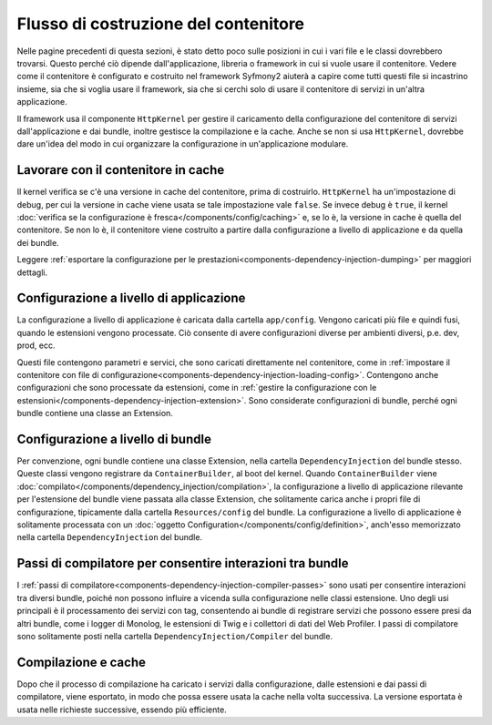 .. index::
   single: Dependency Injection; Flusso

Flusso di costruzione del contenitore
=====================================

Nelle pagine precedenti di questa sezioni, è stato detto poco sulle posizioni in
cui i vari file e le classi dovrebbero trovarsi. Questo perché ciò dipende
dall'applicazione, libreria o framework in cui si vuole usare
il contenitore. Vedere come il contenitore è configurato e costruito nel
framework Syfmony2 aiuterà a capire come tutti questi file si incastrino insieme,
sia che si voglia usare il framework, sia che si cerchi solo di usare il contenitore
di servizi in un'altra applicazione.

Il framework usa il componente ``HttpKernel`` per gestire il caricamento della
configurazione del contenitore di servizi dall'applicazione e dai bundle, inoltre
gestisce la compilazione e la cache. Anche se non si usa ``HttpKernel``,
dovrebbe dare un'idea del modo in cui organizzare la configurazione in
un'applicazione modulare.

Lavorare con il contenitore in cache
------------------------------------

Il kernel verifica se c'è una versione in cache del contenitore, prima di
costruirlo. ``HttpKernel`` ha un'impostazione di debug, per cui la versione in cache
viene usata se tale impostazione vale ``false``. Se invece debug è ``true``, il kernel
:doc:`verifica se la configurazione è fresca</components/config/caching>` e,
se lo è, la versione in cache è quella del contenitore. Se non lo è, il contenitore viene
costruito a partire dalla configurazione a livello di applicazione e da quella dei
bundle.

Leggere :ref:`esportare la configurazione per le prestazioni<components-dependency-injection-dumping>`
per maggiori dettagli.

Configurazione a livello di applicazione
----------------------------------------

La configurazione a livello di applicazione è caricata dalla cartella ``app/config``.
Vengono caricati più file e quindi fusi, quando le estensioni vengono processate. Ciò
consente di avere configurazioni diverse per ambienti diversi, p.e. dev, prod, ecc.

Questi file contengono parametri e servici, che sono caricati direttamente nel
contenitore, come in :ref:`impostare il contenitore con file di configurazione<components-dependency-injection-loading-config>`.
Contengono anche configurazioni che sono processate da estensioni, come in
:ref:`gestire la configurazione con le estensioni</components-dependency-injection-extension>`.
Sono considerate configurazioni di bundle, perché ogni bundle contiene una classe
an Extension.

Configurazione a livello di bundle
----------------------------------

Per convenzione, ogni bundle contiene una classe Extension, nella cartella
``DependencyInjection`` del bundle stesso. Queste classi vengono registrare da ``ContainerBuilder``,
al boot del kernel. Quando ``ContainerBuilder`` viene :doc:`compilato</components/dependency_injection/compilation>`,
la configurazione a livello di applicazione rilevante per l'estensione del bundle viene
passata alla classe Extension, che solitamente carica anche i propri file di configurazione, tipicamente
dalla cartella ``Resources/config`` del bundle. La configurazione a livello di applicazione
è solitamente processata con un :doc:`oggetto Configuration</components/config/definition>`, anch'esso
memorizzato nella cartella ``DependencyInjection`` del bundle.

Passi di compilatore per consentire interazioni tra bundle
----------------------------------------------------------

I :ref:`passi di compilatore<components-dependency-injection-compiler-passes>` sono
usati per consentire interazioni tra diversi bundle, poiché non possono influire
a vicenda sulla configurazione nelle classi estensione. Uno degli usi principali è
il processamento dei servizi con tag, consentendo ai bundle di registrare servizi che
possono essere presi da altri bundle, come i logger di Monolog, le estensioni di Twig e
i collettori di dati del Web Profiler. I passi di compilatore sono solitamente posti nella
cartella ``DependencyInjection/Compiler`` del bundle.

Compilazione e cache
--------------------

Dopo che il processo di compilazione ha caricato i servizi dalla configurazione,
dalle estensioni e dai passi di compilatore, viene esportato, in modo che possa essere
usata la cache nella volta successiva. La versione esportata è usata nelle richieste
successive, essendo più efficiente.
